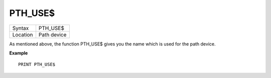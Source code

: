 ..  _pth-use-dlr:

PTH\_USE$
=========

+----------+-------------------------------------------------------------------+
| Syntax   |  PTH\_USE$                                                        |
+----------+-------------------------------------------------------------------+
| Location |  Path device                                                      |
+----------+-------------------------------------------------------------------+

As mentioned above, the function PTH\_USE$ gives you the name which is
used for the path device.

**Example**

::

    PRINT PTH_USE$

